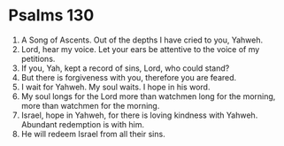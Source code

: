 ﻿
* Psalms 130
1. A Song of Ascents. Out of the depths I have cried to you, Yahweh. 
2. Lord, hear my voice. Let your ears be attentive to the voice of my petitions. 
3. If you, Yah, kept a record of sins, Lord, who could stand? 
4. But there is forgiveness with you, therefore you are feared. 
5. I wait for Yahweh. My soul waits. I hope in his word. 
6. My soul longs for the Lord more than watchmen long for the morning, more than watchmen for the morning. 
7. Israel, hope in Yahweh, for there is loving kindness with Yahweh. Abundant redemption is with him. 
8. He will redeem Israel from all their sins. 
